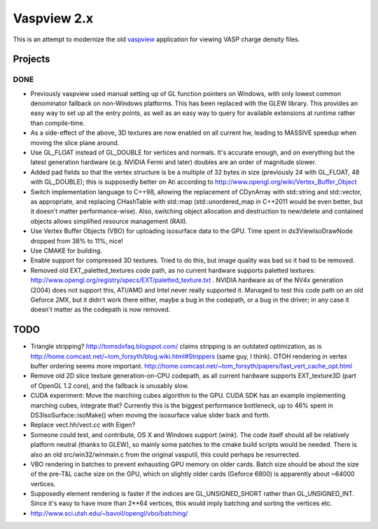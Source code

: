 ============
Vaspview 2.x
============

This is an attempt to modernize the old `vaspview
<http://vaspview.sf.net>`_ application for viewing VASP charge density
files.

Projects
========

DONE
----

- Previously vaspview used manual setting up of GL function pointers
  on Windows, with only lowest common denominator fallback on
  non-Windows platforms. This has been replaced with the GLEW
  library. This provides an easy way to set up all the entry points,
  as well as an easy way to query for available extensions at runtime
  rather than compile-time.

- As a side-effect of the above, 3D textures are now enabled on all
  current hw, leading to MASSIVE speedup when moving the slice plane
  around.

- Use GL_FLOAT instead of GL_DOUBLE for vertices and normals. It's
  accurate enough, and on everything but the latest generation
  hardware (e.g. NVIDIA Fermi and later) doubles are an order of
  magnitude slower.

- Added pad fields so that the vertex structure is be a multiple of 32
  bytes in size (previously 24 with GL_FLOAT, 48 with GL_DOUBLE); this
  is supposedly better on Ati according to
  http://www.opengl.org/wiki/Vertex_Buffer_Object

- Switch implementation language to C++98, allowing the replacement of
  CDynArray with std::string and std::vector, as appropriate, and
  replacing CHashTable with std::map (std::unordered_map in C++2011
  would be even better, but it doesn't matter performance-wise). Also,
  switching object allocation and destruction to new/delete and
  contained objects allows simplified resource management (RAII).

- Use Vertex Buffer Objects (VBO) for uploading isosurface data to the
  GPU. Time spent in ds3ViewIsoDrawNode dropped from 38% to 11%, nice!

- Use CMAKE for building.

- Enable support for compressed 3D textures. Tried to do this, but
  image quality was bad so it had to be removed.

- Removed old EXT_paletted_textures code path, as no current hardware
  supports paletted textures:
  http://www.opengl.org/registry/specs/EXT/paletted_texture.txt
  . NVIDIA hardware as of the NV4x generation (2004) does not support
  this, ATI/AMD and Intel never really supported it. Managed to test
  this code path on an old Geforce 2MX, but it didn't work there
  either, maybe a bug in the codepath, or a bug in the driver; in any
  case it doesn't matter as the codepath is now removed.


TODO
====

- Triangle stripping? http://tomsdxfaq.blogspot.com/ claims stripping
  is an outdated optimization, as is
  http://home.comcast.net/~tom_forsyth/blog.wiki.html#Strippers (same
  guy, I think). OTOH rendering in vertex buffer ordering seems more
  important. http://home.comcast.net/~tom_forsyth/papers/fast_vert_cache_opt.html

- Remove old 2D slice texture generation-on-CPU codepath, as all
  current hardware supports EXT_texture3D (part of OpenGL 1.2 core),
  and the fallback is unusably slow.

- CUDA experiment: Move the marching cubes algorithm to the GPU. CUDA
  SDK has an example implementing marching cubes, integrate that?
  Currently this is the biggest performance bottleneck, up to 46%
  spent in DS3IsoSurface::isoMake() when moving the isosurface value
  slider back and forth.

- Replace vect.hh/vect.cc with Eigen?

- Someone could test, and contribute, OS X and Windows support
  (*wink*). The code itself should all be relatively platform neutral
  (thanks to GLEW), so mainly some patches to the cmake build scripts
  would be needed. There is also an old src/win32/winmain.c from the
  original vasputil, this could perhaps be resurrected.

- VBO rendering in batches to prevent exhausting GPU memory on older
  cards. Batch size should be about the size of the pre-T&L cache size
  on the GPU, which on slightly older cards (Geforce 6800) is
  apparently about ~64000 vertices. 

- Supposedly element rendering is faster if the indices are
  GL_UNSIGNED_SHORT rather than GL_UNSIGNED_INT. Since it's easy to
  have more than 2**64 vertices, this would imply batching and sorting
  the vertices etc.

- http://www.sci.utah.edu/~bavoil/opengl/vbo/batching/
